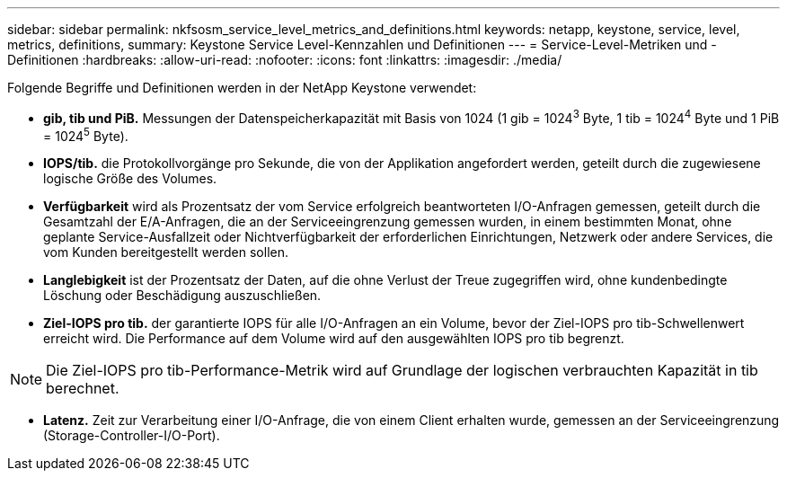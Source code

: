 ---
sidebar: sidebar 
permalink: nkfsosm_service_level_metrics_and_definitions.html 
keywords: netapp, keystone, service, level, metrics, definitions, 
summary: Keystone Service Level-Kennzahlen und Definitionen 
---
= Service-Level-Metriken und -Definitionen
:hardbreaks:
:allow-uri-read: 
:nofooter: 
:icons: font
:linkattrs: 
:imagesdir: ./media/


[role="lead"]
Folgende Begriffe und Definitionen werden in der NetApp Keystone verwendet:

* *gib, tib und PiB.* Messungen der Datenspeicherkapazität mit Basis von 1024 (1 gib = 1024^3^ Byte, 1 tib = 1024^4^ Byte und 1 PiB = 1024^5^ Byte).
* *IOPS/tib.* die Protokollvorgänge pro Sekunde, die von der Applikation angefordert werden, geteilt durch die zugewiesene logische Größe des Volumes.
* *Verfügbarkeit* wird als Prozentsatz der vom Service erfolgreich beantworteten I/O-Anfragen gemessen, geteilt durch die Gesamtzahl der E/A-Anfragen, die an der Serviceeingrenzung gemessen wurden, in einem bestimmten Monat, ohne geplante Service-Ausfallzeit oder Nichtverfügbarkeit der erforderlichen Einrichtungen, Netzwerk oder andere Services, die vom Kunden bereitgestellt werden sollen.
* *Langlebigkeit* ist der Prozentsatz der Daten, auf die ohne Verlust der Treue zugegriffen wird, ohne kundenbedingte Löschung oder Beschädigung auszuschließen.
* *Ziel-IOPS pro tib.* der garantierte IOPS für alle I/O-Anfragen an ein Volume, bevor der Ziel-IOPS pro tib-Schwellenwert erreicht wird. Die Performance auf dem Volume wird auf den ausgewählten IOPS pro tib begrenzt.



NOTE: Die Ziel-IOPS pro tib-Performance-Metrik wird auf Grundlage der logischen verbrauchten Kapazität in tib berechnet.

* *Latenz.* Zeit zur Verarbeitung einer I/O-Anfrage, die von einem Client erhalten wurde, gemessen an der Serviceeingrenzung (Storage-Controller-I/O-Port).

